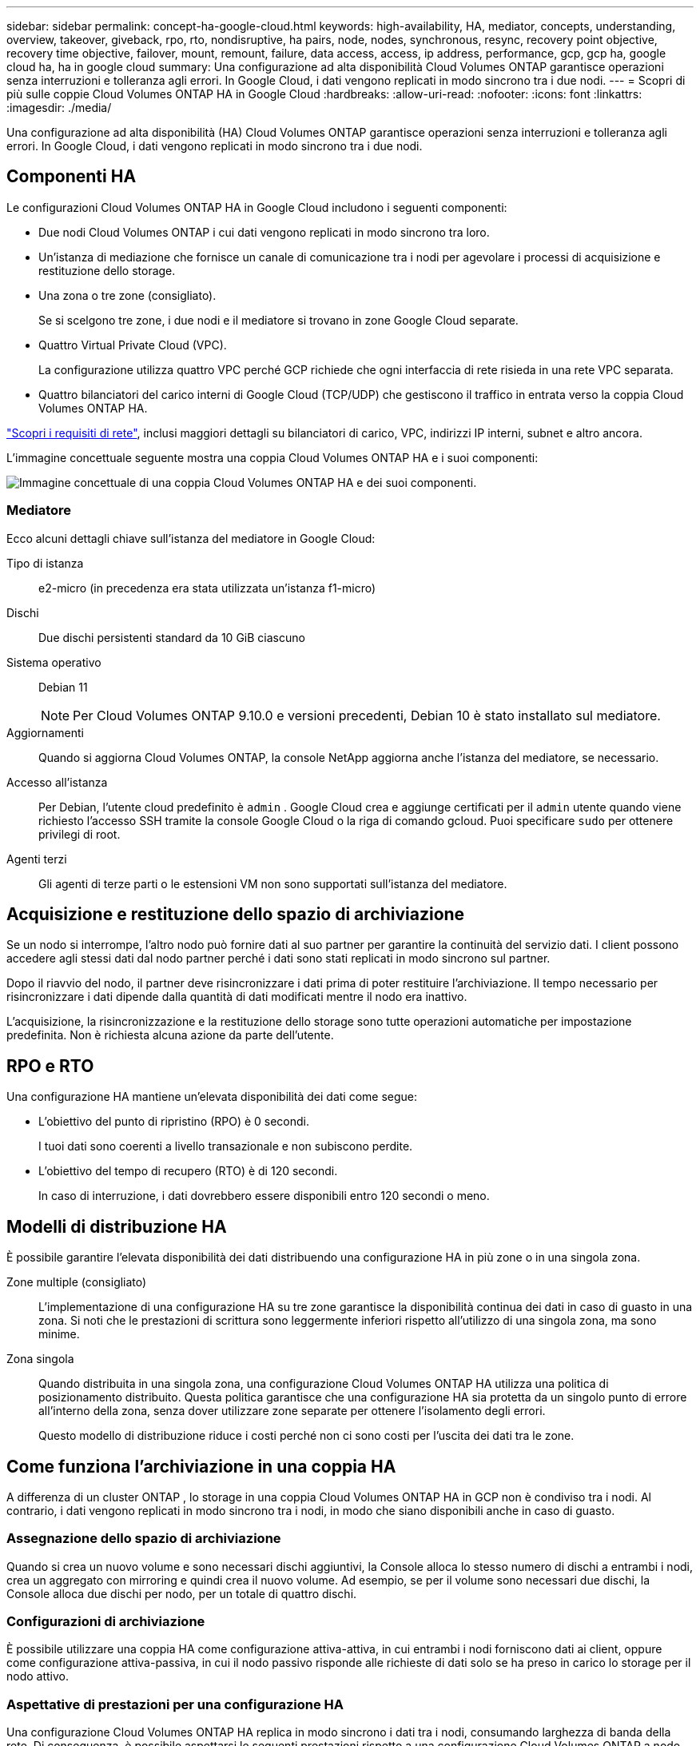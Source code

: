 ---
sidebar: sidebar 
permalink: concept-ha-google-cloud.html 
keywords: high-availability, HA, mediator, concepts, understanding, overview, takeover, giveback, rpo, rto, nondisruptive, ha pairs, node, nodes, synchronous, resync, recovery point objective, recovery time objective, failover, mount, remount, failure, data access, access, ip address, performance, gcp, gcp ha, google cloud ha, ha in google cloud 
summary: Una configurazione ad alta disponibilità Cloud Volumes ONTAP garantisce operazioni senza interruzioni e tolleranza agli errori.  In Google Cloud, i dati vengono replicati in modo sincrono tra i due nodi. 
---
= Scopri di più sulle coppie Cloud Volumes ONTAP HA in Google Cloud
:hardbreaks:
:allow-uri-read: 
:nofooter: 
:icons: font
:linkattrs: 
:imagesdir: ./media/


[role="lead"]
Una configurazione ad alta disponibilità (HA) Cloud Volumes ONTAP garantisce operazioni senza interruzioni e tolleranza agli errori.  In Google Cloud, i dati vengono replicati in modo sincrono tra i due nodi.



== Componenti HA

Le configurazioni Cloud Volumes ONTAP HA in Google Cloud includono i seguenti componenti:

* Due nodi Cloud Volumes ONTAP i cui dati vengono replicati in modo sincrono tra loro.
* Un'istanza di mediazione che fornisce un canale di comunicazione tra i nodi per agevolare i processi di acquisizione e restituzione dello storage.
* Una zona o tre zone (consigliato).
+
Se si scelgono tre zone, i due nodi e il mediatore si trovano in zone Google Cloud separate.

* Quattro Virtual Private Cloud (VPC).
+
La configurazione utilizza quattro VPC perché GCP richiede che ogni interfaccia di rete risieda in una rete VPC separata.

* Quattro bilanciatori del carico interni di Google Cloud (TCP/UDP) che gestiscono il traffico in entrata verso la coppia Cloud Volumes ONTAP HA.


link:reference-networking-gcp.html["Scopri i requisiti di rete"], inclusi maggiori dettagli su bilanciatori di carico, VPC, indirizzi IP interni, subnet e altro ancora.

L'immagine concettuale seguente mostra una coppia Cloud Volumes ONTAP HA e i suoi componenti:

image:diagram_gcp_ha.png["Immagine concettuale di una coppia Cloud Volumes ONTAP HA e dei suoi componenti."]



=== Mediatore

Ecco alcuni dettagli chiave sull'istanza del mediatore in Google Cloud:

Tipo di istanza:: e2-micro (in precedenza era stata utilizzata un'istanza f1-micro)
Dischi:: Due dischi persistenti standard da 10 GiB ciascuno
Sistema operativo:: Debian 11
+
--

NOTE: Per Cloud Volumes ONTAP 9.10.0 e versioni precedenti, Debian 10 è stato installato sul mediatore.

--
Aggiornamenti:: Quando si aggiorna Cloud Volumes ONTAP, la console NetApp aggiorna anche l'istanza del mediatore, se necessario.
Accesso all'istanza:: Per Debian, l'utente cloud predefinito è `admin` .  Google Cloud crea e aggiunge certificati per il `admin` utente quando viene richiesto l'accesso SSH tramite la console Google Cloud o la riga di comando gcloud.  Puoi specificare `sudo` per ottenere privilegi di root.
Agenti terzi:: Gli agenti di terze parti o le estensioni VM non sono supportati sull'istanza del mediatore.




== Acquisizione e restituzione dello spazio di archiviazione

Se un nodo si interrompe, l'altro nodo può fornire dati al suo partner per garantire la continuità del servizio dati.  I client possono accedere agli stessi dati dal nodo partner perché i dati sono stati replicati in modo sincrono sul partner.

Dopo il riavvio del nodo, il partner deve risincronizzare i dati prima di poter restituire l'archiviazione.  Il tempo necessario per risincronizzare i dati dipende dalla quantità di dati modificati mentre il nodo era inattivo.

L'acquisizione, la risincronizzazione e la restituzione dello storage sono tutte operazioni automatiche per impostazione predefinita. Non è richiesta alcuna azione da parte dell'utente.



== RPO e RTO

Una configurazione HA mantiene un'elevata disponibilità dei dati come segue:

* L'obiettivo del punto di ripristino (RPO) è 0 secondi.
+
I tuoi dati sono coerenti a livello transazionale e non subiscono perdite.

* L'obiettivo del tempo di recupero (RTO) è di 120 secondi.
+
In caso di interruzione, i dati dovrebbero essere disponibili entro 120 secondi o meno.





== Modelli di distribuzione HA

È possibile garantire l'elevata disponibilità dei dati distribuendo una configurazione HA in più zone o in una singola zona.

Zone multiple (consigliato):: L'implementazione di una configurazione HA su tre zone garantisce la disponibilità continua dei dati in caso di guasto in una zona.  Si noti che le prestazioni di scrittura sono leggermente inferiori rispetto all'utilizzo di una singola zona, ma sono minime.
Zona singola:: Quando distribuita in una singola zona, una configurazione Cloud Volumes ONTAP HA utilizza una politica di posizionamento distribuito.  Questa politica garantisce che una configurazione HA sia protetta da un singolo punto di errore all'interno della zona, senza dover utilizzare zone separate per ottenere l'isolamento degli errori.
+
--
Questo modello di distribuzione riduce i costi perché non ci sono costi per l'uscita dei dati tra le zone.

--




== Come funziona l'archiviazione in una coppia HA

A differenza di un cluster ONTAP , lo storage in una coppia Cloud Volumes ONTAP HA in GCP non è condiviso tra i nodi.  Al contrario, i dati vengono replicati in modo sincrono tra i nodi, in modo che siano disponibili anche in caso di guasto.



=== Assegnazione dello spazio di archiviazione

Quando si crea un nuovo volume e sono necessari dischi aggiuntivi, la Console alloca lo stesso numero di dischi a entrambi i nodi, crea un aggregato con mirroring e quindi crea il nuovo volume.  Ad esempio, se per il volume sono necessari due dischi, la Console alloca due dischi per nodo, per un totale di quattro dischi.



=== Configurazioni di archiviazione

È possibile utilizzare una coppia HA come configurazione attiva-attiva, in cui entrambi i nodi forniscono dati ai client, oppure come configurazione attiva-passiva, in cui il nodo passivo risponde alle richieste di dati solo se ha preso in carico lo storage per il nodo attivo.



=== Aspettative di prestazioni per una configurazione HA

Una configurazione Cloud Volumes ONTAP HA replica in modo sincrono i dati tra i nodi, consumando larghezza di banda della rete.  Di conseguenza, è possibile aspettarsi le seguenti prestazioni rispetto a una configurazione Cloud Volumes ONTAP a nodo singolo:

* Per le configurazioni HA che gestiscono dati da un solo nodo, le prestazioni di lettura sono paragonabili a quelle di una configurazione a nodo singolo, mentre le prestazioni di scrittura sono inferiori.
* Per le configurazioni HA che gestiscono dati da entrambi i nodi, le prestazioni di lettura sono superiori rispetto a quelle di una configurazione a nodo singolo, mentre le prestazioni di scrittura sono uguali o superiori.


Per maggiori dettagli sulle prestazioni Cloud Volumes ONTAP , fare riferimento alink:concept-performance.html["Prestazione"] .



=== Accesso del cliente allo storage

I client devono accedere ai volumi NFS e CIFS utilizzando l'indirizzo IP dei dati del nodo su cui risiede il volume.  Se i client NAS accedono a un volume utilizzando l'indirizzo IP del nodo partner, il traffico viene trasmesso tra entrambi i nodi, riducendo le prestazioni.


TIP: Se si sposta un volume tra nodi in una coppia HA, è necessario rimontare il volume utilizzando l'indirizzo IP dell'altro nodo.  In caso contrario, le prestazioni potrebbero risultare ridotte.  Se i client supportano i riferimenti NFSv4 o il reindirizzamento delle cartelle per CIFS, è possibile abilitare tali funzionalità sui sistemi Cloud Volumes ONTAP per evitare di dover rimontare il volume.  Per maggiori dettagli, fare riferimento alla documentazione ONTAP .

È possibile individuare l'indirizzo IP corretto dalla Console selezionando il volume e facendo clic su *Comando di montaggio*.

image::screenshot_mount_option.png[400]



=== Link correlati

* link:reference-networking-gcp.html["Scopri i requisiti di rete"]
* link:task-getting-started-gcp.html["Scopri come iniziare a usare GCP"]


